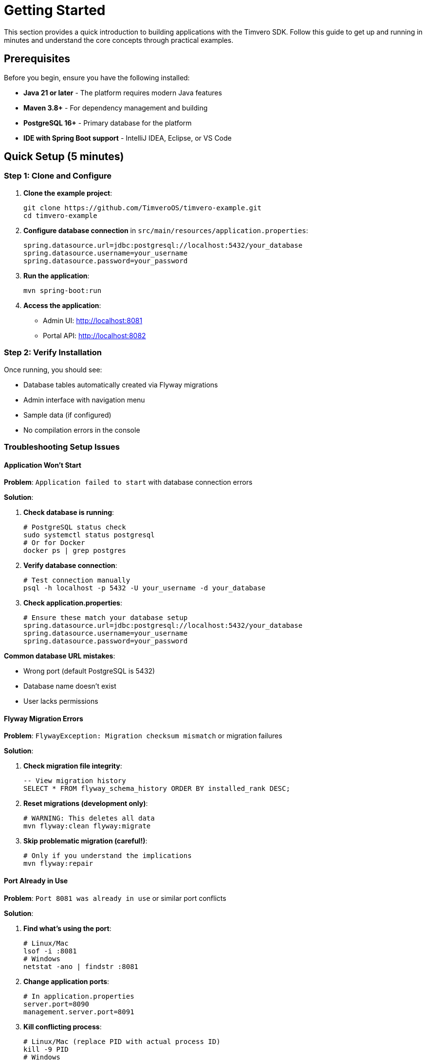 = Getting Started

This section provides a quick introduction to building applications with the Timvero SDK. Follow this guide to get up and running in minutes and understand the core concepts through practical examples.

== Prerequisites

Before you begin, ensure you have the following installed:

* **Java 21 or later** - The platform requires modern Java features
* **Maven 3.8+** - For dependency management and building
* **PostgreSQL 16+** - Primary database for the platform
* **IDE with Spring Boot support** - IntelliJ IDEA, Eclipse, or VS Code

== Quick Setup (5 minutes)

=== Step 1: Clone and Configure

1. **Clone the example project**:
+
[source,bash]
----
git clone https://github.com/TimveroOS/timvero-example.git
cd timvero-example
----

2. **Configure database connection** in `src/main/resources/application.properties`:
+
[source,properties]
----
spring.datasource.url=jdbc:postgresql://localhost:5432/your_database
spring.datasource.username=your_username
spring.datasource.password=your_password
----

3. **Run the application**:
+
[source,bash]
----
mvn spring-boot:run
----

4. **Access the application**:
   - Admin UI: http://localhost:8081
   - Portal API: http://localhost:8082

=== Step 2: Verify Installation

Once running, you should see:

* Database tables automatically created via Flyway migrations
* Admin interface with navigation menu
* Sample data (if configured)
* No compilation errors in the console

=== Troubleshooting Setup Issues

==== Application Won't Start

**Problem**: `Application failed to start` with database connection errors

**Solution**:

1. **Check database is running**:
+
```bash
# PostgreSQL status check
sudo systemctl status postgresql
# Or for Docker
docker ps | grep postgres
```

2. **Verify database connection**:
+
```bash
# Test connection manually
psql -h localhost -p 5432 -U your_username -d your_database
```

3. **Check application.properties**:
+
```properties
# Ensure these match your database setup
spring.datasource.url=jdbc:postgresql://localhost:5432/your_database
spring.datasource.username=your_username
spring.datasource.password=your_password
```

**Common database URL mistakes**:

* Wrong port (default PostgreSQL is 5432)
* Database name doesn't exist
* User lacks permissions

==== Flyway Migration Errors

**Problem**: `FlywayException: Migration checksum mismatch` or migration failures

**Solution**:

1. **Check migration file integrity**:
+
```sql
-- View migration history
SELECT * FROM flyway_schema_history ORDER BY installed_rank DESC;
```

2. **Reset migrations (development only)**:
+
```bash
# WARNING: This deletes all data
mvn flyway:clean flyway:migrate
```

3. **Skip problematic migration (careful!)**:
+
```bash
# Only if you understand the implications
mvn flyway:repair
```

==== Port Already in Use

**Problem**: `Port 8081 was already in use` or similar port conflicts

**Solution**:

1. **Find what's using the port**:
+
```bash
# Linux/Mac
lsof -i :8081
# Windows
netstat -ano | findstr :8081
```

2. **Change application ports**:
+
```properties
# In application.properties
server.port=8090
management.server.port=8091
```

3. **Kill conflicting process**:
+
```bash
# Linux/Mac (replace PID with actual process ID)
kill -9 PID
# Windows
taskkill /PID PID /F
```

==== Java Version Issues

**Problem**: `UnsupportedClassVersionError` or compilation failures

**Solution**:

1. **Check Java version**:
+
```bash
java -version
javac -version
echo $JAVA_HOME
```

2. **Ensure Java 21+**:
+
```bash
# Install Java 21 if needed
# Ubuntu/Debian
sudo apt install openjdk-21-jdk
# macOS with Homebrew
brew install openjdk@21
```

3. **Set JAVA_HOME**:
+
```bash
# Linux/Mac - add to ~/.bashrc or ~/.zshrc
export JAVA_HOME=/usr/lib/jvm/java-21-openjdk
# Windows - set in System Properties
```

==== Maven Build Failures

**Problem**: Maven dependency resolution or compilation errors

**Solution**:

1. **Clean and rebuild**:
+
```bash
mvn clean compile
mvn clean install -U  # Force update dependencies
```

2. **Check Maven version**:
+
```bash
mvn --version  # Should be 3.8+
```

3. **Clear local repository**:
+
```bash
# Nuclear option - deletes all cached dependencies
rm -rf ~/.m2/repository
mvn clean install
```

==== Can't Access Admin UI

**Problem**: Browser shows "This site can't be reached" or connection refused

**Solution**:

1. **Verify application started successfully**:
+
```bash
# Check logs for "Started Application in X seconds"
tail -f logs/application.log
```

2. **Check correct URL**:
+
```
# Default URLs
Admin UI: http://localhost:8081
Portal API: http://localhost:8082
# NOT http://localhost:8080 (that's often Spring Boot default)
```

3. **Check firewall/network**:
+
```bash
# Test port connectivity
telnet localhost 8081
# Or
curl -I http://localhost:8081
```

==== Database Tables Not Created

**Problem**: Application starts but database is empty

**Solution**:

1. **Verify migration files exist**:
+
```bash
ls -la src/main/resources/db/migration/
# Should see V*.sql files
```

3. **Check database permissions**:
+
```sql
-- User needs privileges to execute migration
ALTER DATABASE your_database OWNER TO your_username;
```

== Your First Entity: Client Management (15 minutes)

Let's explore how the Client entity demonstrates the platform's core patterns. The Client entity is already implemented in the example project, so you can see a complete working example.

=== Entity Definition

The `Client` entity demonstrates the platform's entity structure:

[source,java]
----
@Entity
@Table
@Audited
@Indexed
public class Client extends AbstractAuditable<UUID> implements NamedEntity, HasDocuments {

    @Embedded
    @Valid
    private IndividualInfo individualInfo;

    @Embedded
    @Valid
    private ContactInfo contactInfo;

    // getters and setters...
}
----

Key features:

* **Extends `AbstractAuditable`**: Automatic creation/modification tracking
* **Implements `NamedEntity`**: Provides display name functionality
* **Composite structure**: Contains `IndividualInfo` and `ContactInfo` components
* **Search integration**: `@Indexed` enables full-text search
* **Audit support**: `@Audited` tracks all changes

=== Form Structure

The `ClientForm` handles user input with validation:

[source,java]
----
public class ClientForm {

    @Valid
    @NotNull
    private IndividualInfoForm individualInfo;

    @Valid
    @NotNull
    private ContactInfoForm contactInfo;

    // getters and setters...
}
----

Benefits:

* **Nested validation**: `@Valid` cascades validation to nested objects
* **Clean separation**: Form objects separate from entities
* **Type safety**: Strongly typed form fields

=== Controller Implementation

The main controller handles entity management:

[source,java]
----
@Controller
public class ClientController extends EntityController<UUID, Client, ClientForm> {
    // Inherits all CRUD functionality automatically
}
----

Actions provide specific operations (buttons in the UI):

[source,java]
----
@Controller
public class CreateClientAction extends EntityCreateController<UUID, Client, ClientForm> {
    @Override
    protected boolean isOwnPage() {
        return false;
    }
}

@Controller
public class EditClientAction extends EditEntityActionController<UUID, Client, ClientForm> {
    // Handles the edit button functionality
}
----

.What you get automatically
[.unstyled]
* {ok} **Create, Read, Update, Delete operations**
* {ok} **Form validation and error handling**
* {ok} **List view with search and filtering**
* {ok} **Responsive web interface**
* {ok} **Audit logging of all changes**

=== Form Service Layer

The service layer handles business logic and data mapping:

[source,java]
----
@Service
public class ClientFormService extends EntityFormService<Client, ClientForm, UUID> {
    // Inherits entity-form mapping and persistence operations
}
----

The service requires a corresponding MapStruct mapper for entity-form conversion:

[source,java]
----
@Mapper
public interface ClientFormMapper extends EntityToFormMapper<Client, ClientForm> {
    // MapStruct automatically generates implementation for bidirectional mapping
}
----

=== Template Integration

The HTML template demonstrates the form component system:

[source,html]
----
<th:block th:insert="~{/form/components :: text(
    #{client.individualInfo.fullName},
    'individualInfo.fullName',
    'v-required v-name')}" />

<th:block th:insert="~{/form/components :: text(
    #{client.contactInfo.email},
    'contactInfo.email',
    'v-required v-email')}" />
----

== Essential Concepts (10 minutes)

=== Entity-Form-Controller Pattern

The platform follows a consistent architectural pattern:

.Platform Architecture Pattern
[cols="1,2,3"]
|===
|Component |Purpose |Example

|**Entity**
|JPA entity with business logic and relationships
|`Client` - stores customer data with audit trail

|**Form**
|DTO for user input with validation rules
|`ClientForm` - handles form submission and validation

|**Controller**
|Main entity controller providing CRUD operations
|`ClientController` - handles entity management

|**Actions**
|Specific operation buttons in the UI
|`CreateClientAction`, `EditClientAction` - handle specific operations

|**Service**
|Business logic and entity-form mapping
|`ClientFormService` - converts between entities and forms

|**Mapper**
|Automatic bidirectional object mapping
|`ClientFormMapper` - MapStruct-generated conversions
|===

=== Automatic Features

Once you create the basic structure following this pattern, the platform automatically provides:

* **CRUD Operations**: Complete create, read, update, delete functionality
* **Form Validation**: Client-side and server-side validation
* **Database Migrations**: Automatic schema generation and versioning
* **Search and Filtering**: Full-text search and advanced filtering
* **Audit Logging**: Complete change history tracking
* **Responsive UI**: Mobile-friendly web interface
* **Security Integration**: Authentication and authorization
* **API Endpoints**: RESTful API for external integration

=== Data Flow

Understanding the data flow helps you work effectively with the platform:

[source]
----
User Input → Form Validation → Controller → Service → Mapper → Entity → Database
                     ↓
             Template Rendering ← Form Object ← Mapper ← Entity ← Database Query
----

=== Troubleshooting Entity-Form-Controller Issues

==== Form Validation Not Working

**Problem**: Form submits with invalid data or validation messages don't appear

**Solution**:

1. **Check validation annotations**:
+
```java
// Ensure @Valid is present on nested objects
@Valid
@NotNull
private IndividualInfoForm individualInfo;
```

2. **Verify form component validation classes**:
+
```html
<!-- Ensure validation CSS classes are included -->
<th:block th:insert="~{/form/components :: text(
    #{client.individualInfo.fullName},
    'individualInfo.fullName',
    'v-required v-name')}" />
```

==== Controller Actions Not Appearing

**Problem**: Create/Edit buttons don't show up in the UI

**Solution**:

1. **Check controller annotations**:
+
```java
@Controller  // Must be @Controller, not @RestController
public class CreateClientAction extends EntityCreateController<UUID, Client, ClientForm> {
}
```

2. **Check template includes actions**:
+
```html
<!-- Ensure action templates are included -->
<div th:replace="~{/entity/actions :: entityActions}"></div>
```

==== Form Fields Not Displaying

**Problem**: Form renders but specific fields are missing or empty

**Solution**:

1. **Check form component syntax**:
+
```html
<!-- Ensure proper Thymeleaf fragment syntax -->
<th:block th:insert="~{/form/components :: text(
    #{client.individualInfo.fullName},
    'individualInfo.fullName',
    'v-required v-name')}" />
```

2. **Verify i18n message keys exist**:
+
```properties
# In messages.properties
client.individualInfo.fullName=Full Name
```

== Common Scenarios (20 minutes)

=== Adding Custom Validation

Enhance the Client form with custom business rules:

[source,java]
----
public class ClientForm {
    @NotBlank
    @Size(min = 2, max = 100, message = "Name must be between 2 and 100 characters")
    private String fullName;

    @NotBlank
    @Email(message = "Please provide a valid email address")
    private String email;

    @NotBlank
    @Phone(message = "Please provide a valid phone number")
    private String phone;

    @PastOrPresent(message = "Birth date cannot be in the future")
    private LocalDate dateOfBirth;
}
----

=== Implementing Business Logic with Entity Checkers

Create automated workflows that respond to client changes:

[source,java]
----
@Component
public class ClientWelcomeChecker extends EntityChecker<Client> {

    @Override
    protected void registerListeners(CheckerListenerRegistry<Client> registry) {
        // Trigger when a new client is created
        registry.entityChange().inserted();
    }

    @Override
    protected boolean isAvailable(Client client) {
        // Only for clients with complete contact information
        return client.getContactInfo() != null
            && client.getContactInfo().getEmail() != null;
    }

    @Override
    protected void perform(Client client) {
        // Send welcome email to new clients
        emailService.sendWelcomeEmail(client);
        log.info("Welcome email sent to client: {}", client.getIndividualInfo().getFullName());
    }
}
----

=== Adding Document Management

Enable clients to upload required documents:

[source,java]
----
// 1. Make Client support documents
@Entity
public class Client extends AbstractAuditable<UUID> implements HasDocuments {
    // Existing client implementation
}

// 2. Configure document types
@Configuration
public class ClientDocumentConfiguration {

    public static final EntityDocumentType ID_DOCUMENT = new EntityDocumentType("ID_DOCUMENT");
    public static final EntityDocumentType PROOF_OF_ADDRESS = new EntityDocumentType("PROOF_OF_ADDRESS");

    @Bean
    DocumentTypeAssociation<Client> clientRequiredDocuments() {
        return DocumentTypeAssociation.forEntityClass(Client.class)
            .required(ID_DOCUMENT)
            .required(PROOF_OF_ADDRESS)
            .build();
    }
}

// 3. Add document management tab
@Controller
@Order(1000)
public class ClientDocumentsTab extends EntityDocumentTabController<Client> {

    @Override
    public boolean isVisible(Client client) {
        return true; // Always show documents tab for clients
    }
}
----

=== Integrating External Data Sources

Fetch additional data from external APIs:

[source,java]
----
// 1. Create a data source subject interface
public interface CreditCheckSubject {
    String getNationalId();
    String getFullName();
}

// 2. Implement the interface in your entity
@Entity
public class Client implements CreditCheckSubject {

    @Override
    public String getNationalId() {
        return getIndividualInfo().getNationalId();
    }

    @Override
    public String getFullName() {
        return getIndividualInfo().getFullName();
    }
}

// 3. Create the data source implementation
@Service("creditCheck")
public class CreditCheckDataSource implements MappedDataSource<CreditCheckSubject, CreditReport> {

    @Override
    public Class<CreditReport> getType() {
        return CreditReport.class;
    }

    @Override
    public Content getData(CreditCheckSubject subject) throws Exception {
        // Call external credit check API
        String response = creditCheckApi.checkCredit(
            subject.getNationalId(),
            subject.getFullName()
        );
        return new Content(response.getBytes(), MediaType.APPLICATION_JSON_VALUE);
    }

    @Override
    public CreditReport parseRecord(Content data) throws Exception {
        return objectMapper.readValue(data.getData(), CreditReport.class);
    }
}
----

== What's Next?

=== Explore Advanced Features

Now that you understand the basics, dive deeper into specific areas:

* **Form Classes** - Complex validation, nested forms, and custom components
* **Entity Checkers** - Business rule automation and workflow triggers
* **Document Management** - File uploads, document requirements, and digital signatures
* **DataSource Integration** - External API integration and data enrichment
* **Template System** - Custom UI components and advanced templating

=== Real-World Implementation Patterns

Study these complete examples in the project:

* **Client Onboarding**: Complete customer registration with validation and document collection
* **Application Processing**: Multi-step loan application workflow with automated decision making
* **Participant Management**: Complex participant relationships with role-based permissions
* **Document Workflows**: Digital signature processes with DocuSign integration
* **Risk Assessment**: External data integration for credit scoring and fraud detection

=== Development Best Practices

* **Start Simple**: Begin with basic CRUD operations, add complexity gradually
* **Follow Patterns**: Use the established Entity-Form-Controller pattern consistently
* **Leverage Automation**: Use Entity Checkers for business rules instead of manual processes
* **Test Thoroughly**: The platform provides excellent testing support for all components
* **Monitor Performance**: Built-in metrics and logging help optimize your application

=== Getting Help

* **Documentation**: This guide covers all platform features in detail
* **Example Project**: Every feature demonstrated with working code
* **Professional Support**: Enterprise support available for production deployments

=== Next Steps Checklist

[.unstyled]
* {todo} Create your first custom entity following the Client pattern
* {todo} Add custom validation rules to your forms
* {todo} Implement an Entity Checker for business logic automation
* {todo} Set up document management for your entities
* {todo} Integrate with an external data source
* {todo} Customize the UI templates for your specific needs
* {todo} Deploy to a staging environment for testing

You're now ready to build powerful financial applications with the Timvero platform!

---

**Next Chapter:** <<data-model-setup>> - SQL autogeneration and Flyway migration workflows

**Related Chapters:**
* <<form-classes-setup-and-usage>> - Form classes, validation, MapStruct mappers, and service layers
* <<html-template-integration>> - Thymeleaf components, validation classes, and UI integration
* <<entity-checkers-setup-and-usage>> - Entity Checkers for event-driven business rules
